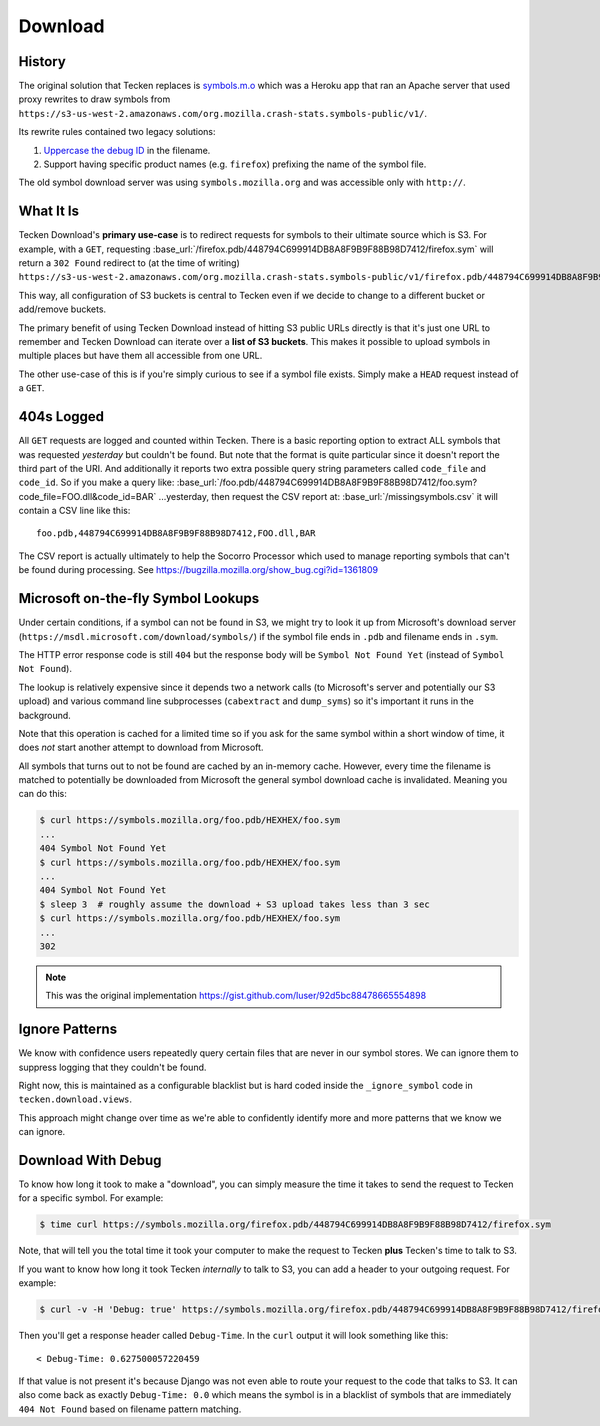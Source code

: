 ========
Download
========


History
=======

The original solution that Tecken replaces is `symbols.m.o`_ which was a
Heroku app that ran an Apache server that used proxy rewrites to
draw symbols from ``https://s3-us-west-2.amazonaws.com/org.mozilla.crash-stats.symbols-public/v1/``.

Its rewrite rules contained two legacy solutions:

1. `Uppercase the debug ID`_ in the filename.

2. Support having specific product names (e.g. ``firefox``) prefixing the
   name of the symbol file.


The old symbol download server was using ``symbols.mozilla.org`` and
was accessible only with ``http://``.

.. _`symbols.m.o`: https://github.com/mozilla-services/symbols.m.o
.. _`Uppercase the debug ID`: https://bugzilla.mozilla.org/show_bug.cgi?id=660932


What It Is
==========

Tecken Download's **primary use-case** is to redirect requests for symbols to
their ultimate source which is S3. For example, with a ``GET``, requesting
:base_url:`/firefox.pdb/448794C699914DB8A8F9B9F88B98D7412/firefox.sym`
will return a ``302 Found`` redirect to (at the time of writing)
``https://s3-us-west-2.amazonaws.com/org.mozilla.crash-stats.symbols-public/v1/firefox.pdb/448794C699914DB8A8F9B9F88B98D7412/firefox.sym``.

This way, all configuration of S3 buckets is central to Tecken even if we
decide to change to a different bucket or add/remove buckets.

The primary benefit of using Tecken Download instead of hitting S3 public
URLs directly is that it's just one URL to remember and Tecken Download
can iterate over a **list of S3 buckets**. This makes it possible to
upload symbols in multiple places but have them all accessible from one URL.

The other use-case of this is if you're simply curious to see if a symbol
file exists. Simply make a ``HEAD`` request instead of a ``GET``.

404s Logged
===========

All ``GET`` requests are logged and counted within Tecken. There is
a basic reporting option to extract ALL symbols that was requested
*yesterday* but couldn't be found. But note that the format is quite
particular since it doesn't report the third part of the URI. And
additionally it reports two extra possible query string parameters
called ``code_file`` and ``code_id``. So if you make a query like:
:base_url:`/foo.pdb/448794C699914DB8A8F9B9F88B98D7412/foo.sym?code_file=FOO.dll&code_id=BAR`
...yesterday, then request the CSV report at:
:base_url:`/missingsymbols.csv` it will contain a CSV line like this::

    foo.pdb,448794C699914DB8A8F9B9F88B98D7412,FOO.dll,BAR

The CSV report is actually ultimately to help the Socorro Processor
which used to manage reporting symbols that can't be found during
processing. See https://bugzilla.mozilla.org/show_bug.cgi?id=1361809


Microsoft on-the-fly Symbol Lookups
===================================

Under certain conditions, if a symbol can not be found in S3, we might
try to look it up from Microsoft's download server
(``https://msdl.microsoft.com/download/symbols/``) if the symbol file
ends in ``.pdb`` and filename ends in ``.sym``.

The HTTP error response code is still ``404`` but the response body will
be ``Symbol Not Found Yet`` (instead of ``Symbol Not Found``).

The lookup is relatively expensive since it depends two a network calls
(to Microsoft's server and potentially our S3 upload)
and various command line subprocesses (``cabextract`` and ``dump_syms``)
so it's important it runs in the background.

Note that this operation is cached for a limited time so if you ask for
the same symbol within a short window of time, it does *not* start another
attempt to download from Microsoft.

All symbols that turns out to not be found are cached by an in-memory cache.
However, every time the filename is matched to potentially be downloaded
from Microsoft the general symbol download cache is invalidated. Meaning
you can do this:

.. code-block:: shell

    $ curl https://symbols.mozilla.org/foo.pdb/HEXHEX/foo.sym
    ...
    404 Symbol Not Found Yet
    $ curl https://symbols.mozilla.org/foo.pdb/HEXHEX/foo.sym
    ...
    404 Symbol Not Found Yet
    $ sleep 3  # roughly assume the download + S3 upload takes less than 3 sec
    $ curl https://symbols.mozilla.org/foo.pdb/HEXHEX/foo.sym
    ...
    302

.. note:: This was the original implementation https://gist.github.com/luser/92d5bc88478665554898

Ignore Patterns
===============

We know with confidence users repeatedly query certain files that are
never in our symbol stores. We can ignore them to suppress logging
that they couldn't be found.

Right now, this is maintained as a configurable blacklist but is hard
coded inside the ``_ignore_symbol`` code in ``tecken.download.views``.

This approach might change over time as we're able to confidently
identify more and more patterns that we know we can ignore.


Download With Debug
===================

To know how long it took to make a "download", you can simply measure
the time it takes to send the request to Tecken for a specific symbol.
For example:

.. code-block:: shell

    $ time curl https://symbols.mozilla.org/firefox.pdb/448794C699914DB8A8F9B9F88B98D7412/firefox.sym

Note, that will tell you the total time it took your computer to make the
request to Tecken **plus** Tecken's time to talk to S3.

If you want to know how long it took Tecken *internally* to
talk to S3, you can add a header to your outgoing request. For example:

.. code-block:: shell

    $ curl -v -H 'Debug: true' https://symbols.mozilla.org/firefox.pdb/448794C699914DB8A8F9B9F88B98D7412/firefox.sym

Then you'll get a response header called ``Debug-Time``. In the ``curl``
output it will look something like this::

    < Debug-Time: 0.627500057220459

If that value is not present it's because Django was not even able to
route your request to the code that talks to S3. It can also come back
as exactly ``Debug-Time: 0.0`` which means the symbol is in a blacklist of
symbols that are immediately ``404 Not Found`` based on filename pattern
matching.
